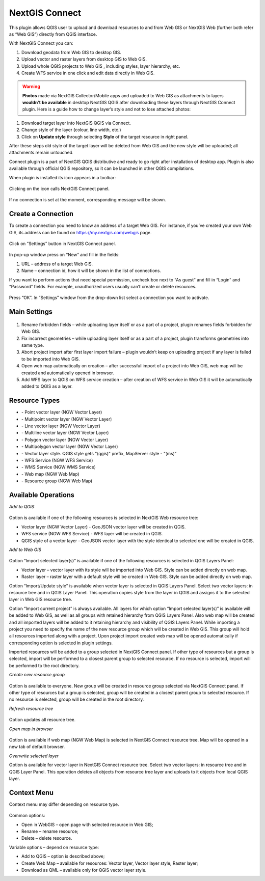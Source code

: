 .. sectionauthor:: Екатерина Петруненко <ekaterina.petrunenko@nextgis.com>

.. _ng_connect:
    
NextGIS Connect
===============

This plugin allows QGIS user to upload and download resources to and from Web GIS or NextGIS Web (further both refer as “Web GIS”) directly from QGIS interface.

With NextGIS Connect you can:

1.	Download geodata from Web GIS to desktop GIS. 
2.	Upload vector and raster layers from desktop GIS to Web GIS.
3.	Upload whole QGIS projects to Web GIS , including styles, layer hierarchy, etc.
4.	Create WFS service in one click and edit data directly in Web GIS.

.. warning::

   **Photos** made via NextGIS Collector/Mobile apps and uploaded to Web GIS as attachments to layers **wouldn’t be available** in desktop NextGIS QGIS after downloading these layers through NextGIS Connect plugin.
   Here is a guide how to change layer’s style and not to lose attached photos:
   
1.	Download target layer into NextGIS QGIS via Connect.
2.	Change style of the layer (colour, line width, etc.)
3.	Click on **Update style** through selecting **Style** of the target resource in right panel.

After these steps old style of the target layer will be deleted from Web GIS and the new style will be uploaded; all attachments remain untouched. 

Connect plugin is a part of NextGIS QGIS distributive and ready to go right after installation of desktop app. Plugin is also available through official QGIS repository, so it can be launched in other QGIS compilations.   

When plugin is installed its icon appears in a toolbar:

.. figure:: _static/nextgis_connect/logo.png
   :align: center

Clicking on the icon calls NextGIS Connect panel.

.. figure:: _static/nextgis_connect/panel.png
   :align: center

If no connection is set at the moment, corresponding message will be shown.

.. figure:: _static/nextgis_connect/panel_no_connections.png
   :align: center

Create a Connection
-------------------------

To create a connection you need to know an address of a target Web GIS. For instance, if you’ve created your own Web GIS, its address can be found on https://my.nextgis.com/webgis page. 

.. figure:: _static/nextgis_connect/my_nextgis.png
   :align: center

Click on “Settings” button in NextGIS Connect panel.

.. figure:: _static/nextgis_connect/call_settings.png
   :align: center

In pop-up window press on “New” and fill in the fields:

1.	URL – address of a target Web GIS.
2.	Name – connection id, how it will be shown in the list of connections.

If you want to perform actions that need special permission, uncheck box next to “As guest” and fill in “Login” and “Password” fields. For example, unauthorized users usually can’t create or delete resources.

.. figure:: _static/nextgis_connect/connection_settings.png
   :align: center

Press “OK”. In “Settings” window from the drop-down list select a connection you want to activate.

Main Settings
-------------------------

.. figure:: _static/nextgis_connect/settings.png
   :align: center

1. Rename forbidden fields – while uploading layer itself or as a part of a project, plugin renames fields forbidden for Web GIS.

2. Fix incorrect geometries – while uploading layer itself or as a part of a project, plugin transforms geometries into same type.

3. Abort project import after first layer import failure – plugin wouldn’t keep on uploading project if any layer is failed to be imported into Web GIS.

4. Open web map automatically on creation – after successful import of a project into Web GIS, web map will be created and automatically opened in browser. 

5. Add WFS layer to QGIS on WFS service creation – after creation of WFS service in Web GIS it will be automatically added to QGIS as a layer.

Resource Types
-------------------------
.. |resource_vector_point| image:: _static/nextgis_connect/vector_layer_point.png
.. |resource_vector_mpoint| image:: _static/nextgis_connect/vector_layer_mpoint.png
.. |resource_vector_line| image:: _static/nextgis_connect/vector_layer_line.png
.. |resource_vector_mline| image:: _static/nextgis_connect/vector_layer_mline.png
.. |resource_vector_polygon| image:: _static/nextgis_connect/vector_layer_polygon.png
.. |resource_vector_mpolygon| image:: _static/nextgis_connect/vector_layer_mpolygon.png
.. |resource_wfs| image:: _static/nextgis_connect/resource_wfs.png
.. |resource_wms| image:: _static/nextgis_connect/resource_wms.png
.. |resource_style| image:: _static/nextgis_connect/resource_style.png
.. |resource_webmap| image:: _static/nextgis_connect/resource_webmap.png
.. |resource_group| image:: _static/nextgis_connect/resource_group.png
- |resource_vector_point| - Point vector layer (NGW Vector Layer)
- |resource_vector_mpoint| - Multipoint vector layer (NGW Vector Layer)
- |resource_vector_line| - Line vector layer (NGW Vector Layer)
- |resource_vector_line| - Multiline vector layer (NGW Vector Layer)
- |resource_vector_polygon| - Polygon vector layer (NGW Vector Layer)
- |resource_vector_mpolygon| - Multipolygon vector layer (NGW Vector Layer)
- |resource_style| - Vector layer style. QGIS style gets "(qgis)" prefix, MapServer style - "(ms)"
- |resource_wfs| - WFS Service (NGW WFS Service)
- |resource_wms| - WMS Service (NGW WMS Service)
- |resource_webmap| - Web map (NGW Web Map)
- |resource_group| - Resource group (NGW Web Map)

Available Operations
-----------------------

*Add to QGIS*

.. figure:: _static/nextgis_connect/add_to_qgis.png
   :align: center

Option is available if one of the following resources is selected in NextGIS Web resource tree:

- Vector layer (NGW Vector Layer) |resource_vector| - GeoJSON vector layer will be created in QGIS.
- WFS service (NGW WFS Service) |resource_wfs| - WFS layer will be created in QGIS.
- QGIS style of a vector layer |resource_style| - GeoJSON vector layer with the style identical to selected one will be created in QGIS.

.. |resource_vector| image:: _static/nextgis_connect/resource_vector.png

.. |resource_wfs| image:: _static/nextgis_connect/resource_wfs.png

*Add to Web GIS*

.. figure:: _static/nextgis_connect/add_to_ngw.png
   :align: center

Option “Import selected layer(s)” is available if one of the following resources is selected in QGIS Layers Panel:

- Vector layer – vector layer with its style will be imported into Web GIS. Style can be added directly on web map.
- Raster layer – raster layer with a default style will be created in Web GIS. Style can be added directly on web map.

Option “Import/Update style” is available when vector layer is selected in QGIS Layers Panel. Select two vector layers: in resource tree and in QGIS Layer Panel.  This operation copies style from the layer in QGIS and assigns it to the selected layer in Web GIS resource tree.


Option “Import current project” is always available. All layers for which option “Import selected layer(s)” is available will be added to Web GIS, as well as all groups with retained hierarchy from QGIS Layers Panel. Also web map will be created and all imported layers will be added to it retaining hierarchy and visibility of QGIS Layers Panel. While importing a project you need to specify the name of the new resource group which will be created in Web GIS. This group will hold all resources imported along with a project. Upon project import created web map will be opened automatically if corresponding option is selected in plugin settings.

Imported resources will be added to a group selected in NextGIS Connect panel. If other type of resources but a group is selected, import will be performed to a closest parent group to selected resource. If no resource is selected, import will be performed to the root directory.

*Create new resource group*

.. figure:: _static/nextgis_connect/create_group.png
   :align: center

Option is available to everyone.
New group will be created in resource group selected via NextGIS Connect panel. If other type of resources but a group is selected, group will be created in a closest parent group to selected resource. If no resource is selected, group will be created in the root directory.

*Refresh resource tree*

.. figure:: _static/nextgis_connect/reload.png
   :align: center

Option updates all resource tree.

*Open map in browser*

.. figure:: _static/nextgis_connect/open_webmap.png
   :align: center

Option is available if web map (NGW Web Map) |resource_webmap|  is selected in NextGIS Connect resource tree. Map will be opened in a new tab of default browser.

.. |resource_webmap| image:: _static/nextgis_connect/resource_webmap.png

*Overwrite selected layer*

Option is available for vector layer in NextGIS Connect resource tree.
Select two vector layers: in resource tree and in QGIS Layer Panel.  This operation deletes all objects from resource tree layer and uploads to it objects from local QGIS layer.

Context Menu
-----------------------
Context menu may differ depending on resource type.

.. figure:: _static/nextgis_connect/context_menu.png
   :align: center

Common options:

-	Open in WebGIS – open page with selected resource in Web GIS;

-	Rename – rename resource;

-	Delete – delete resource.


Variable options – depend on resource type:

-	Add to QGIS – option is described above;

-	Create Web Map – available for resources: Vector layer, Vector layer style, Raster layer;

-	Download as QML – available only for QGIS vector layer style.

